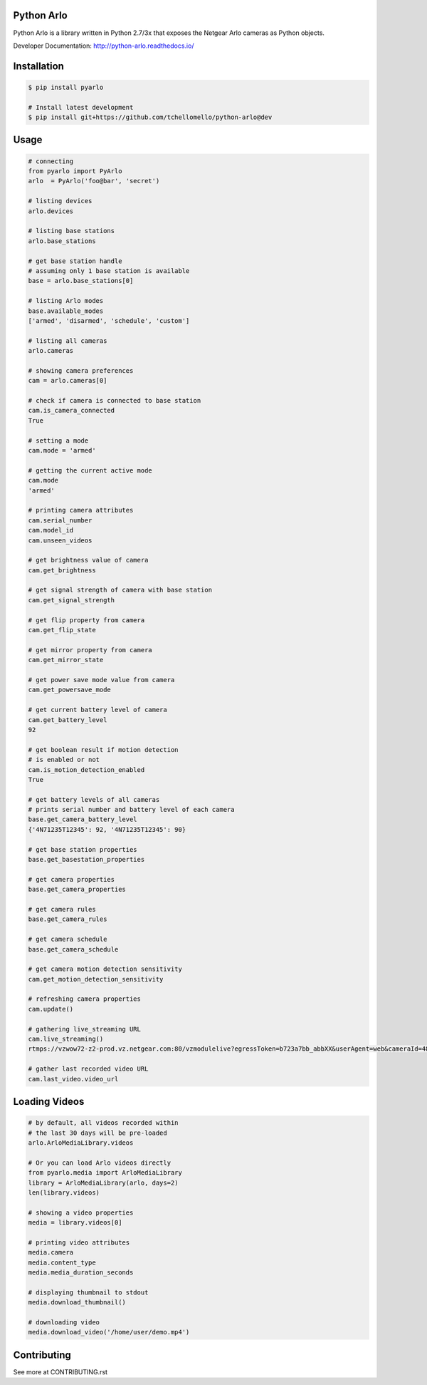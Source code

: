 Python Arlo
-----------

.. image:: https://badge.fury.io/py/pyarlo.svg
    :target: https://badge.fury.io/py/pyarlo

.. image:: https://travis-ci.org/tchellomello/python-arlo.svg?branch=master
    :target: https://travis-ci.org/tchellomello/python-arlo

.. image:: https://coveralls.io/repos/github/tchellomello/python-arlo/badge.svg
    :target: https://coveralls.io/github/tchellomello/python-arlo

.. image:: https://img.shields.io/pypi/pyversions/pyarlo.svg
    :target: https://pypi.python.org/pypi/pyarlo


Python Arlo  is a library written in Python 2.7/3x that exposes the Netgear Arlo cameras as Python objects.

Developer Documentation: `http://python-arlo.readthedocs.io/ <http://python-arlo.readthedocs.io/>`_


Installation
------------

.. code-block:: bash

    $ pip install pyarlo

    # Install latest development
    $ pip install git+https://github.com/tchellomello/python-arlo@dev

Usage
-----

.. code-block:: python

    # connecting
    from pyarlo import PyArlo
    arlo  = PyArlo('foo@bar', 'secret')

    # listing devices
    arlo.devices

    # listing base stations
    arlo.base_stations

    # get base station handle
    # assuming only 1 base station is available
    base = arlo.base_stations[0]

    # listing Arlo modes
    base.available_modes
    ['armed', 'disarmed', 'schedule', 'custom']

    # listing all cameras
    arlo.cameras

    # showing camera preferences
    cam = arlo.cameras[0]

    # check if camera is connected to base station
    cam.is_camera_connected
    True

    # setting a mode
    cam.mode = 'armed'

    # getting the current active mode
    cam.mode
    'armed'

    # printing camera attributes
    cam.serial_number
    cam.model_id
    cam.unseen_videos

    # get brightness value of camera
    cam.get_brightness

    # get signal strength of camera with base station
    cam.get_signal_strength
    
    # get flip property from camera
    cam.get_flip_state

    # get mirror property from camera
    cam.get_mirror_state

    # get power save mode value from camera
    cam.get_powersave_mode

    # get current battery level of camera
    cam.get_battery_level
    92

    # get boolean result if motion detection
    # is enabled or not
    cam.is_motion_detection_enabled
    True

    # get battery levels of all cameras
    # prints serial number and battery level of each camera
    base.get_camera_battery_level
    {'4N71235T12345': 92, '4N71235T12345': 90}    

    # get base station properties
    base.get_basestation_properties

    # get camera properties
    base.get_camera_properties

    # get camera rules
    base.get_camera_rules

    # get camera schedule
    base.get_camera_schedule

    # get camera motion detection sensitivity
    cam.get_motion_detection_sensitivity

    # refreshing camera properties
    cam.update()

    # gathering live_streaming URL
    cam.live_streaming()
    rtmps://vzwow72-z2-prod.vz.netgear.com:80/vzmodulelive?egressToken=b723a7bb_abbXX&userAgent=web&cameraId=48AAAAA

    # gather last recorded video URL
    cam.last_video.video_url

Loading Videos
--------------

.. code-block:: python

    # by default, all videos recorded within
    # the last 30 days will be pre-loaded
    arlo.ArloMediaLibrary.videos

    # Or you can load Arlo videos directly
    from pyarlo.media import ArloMediaLibrary
    library = ArloMediaLibrary(arlo, days=2)
    len(library.videos)

    # showing a video properties
    media = library.videos[0]

    # printing video attributes
    media.camera
    media.content_type
    media.media_duration_seconds

    # displaying thumbnail to stdout
    media.download_thumbnail()

    # downloading video
    media.download_video('/home/user/demo.mp4')


Contributing
------------

See more at CONTRIBUTING.rst
